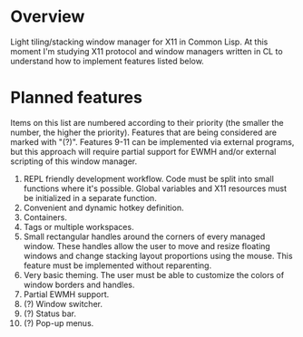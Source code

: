 * Overview
  Light tiling/stacking window manager for X11 in Common Lisp.
  At this moment I'm studying X11 protocol and window managers written in CL to understand how to implement features listed below.

* Planned features
  Items on this list are numbered according to their priority (the smaller the number, the higher the priority).
  Features that are being considered are marked with "(?)".
  Features 9-11 can be implemented via external programs, but this approach will require partial support for EWMH and/or external scripting of this window manager.

  1. REPL friendly development workflow.
     Code must be split into small functions where it's possible.
     Global variables and X11 resources must be initialized in a separate function.
  2. Convenient and dynamic hotkey definition.
  3. Containers.
  4. Tags or multiple workspaces.
  5. Small rectangular handles around the corners of every managed window.
     These handles allow the user to move and resize floating windows and change stacking layout proportions using the mouse.
     This feature must be implemented without reparenting.
  6. Very basic theming.
     The user must be able to customize the colors of window borders and handles.
  7. Partial EWMH support.
  8. (?) Window switcher.
  9. (?) Status bar.
  10. (?) Pop-up menus.      
